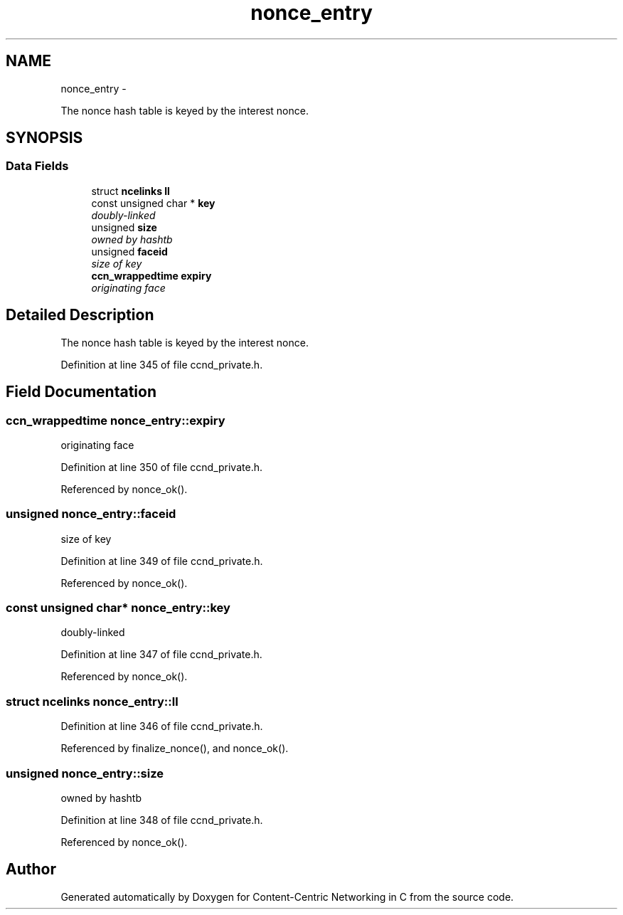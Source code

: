 .TH "nonce_entry" 3 "19 May 2013" "Version 0.7.2" "Content-Centric Networking in C" \" -*- nroff -*-
.ad l
.nh
.SH NAME
nonce_entry \- 
.PP
The nonce hash table is keyed by the interest nonce.  

.SH SYNOPSIS
.br
.PP
.SS "Data Fields"

.in +1c
.ti -1c
.RI "struct \fBncelinks\fP \fBll\fP"
.br
.ti -1c
.RI "const unsigned char * \fBkey\fP"
.br
.RI "\fIdoubly-linked \fP"
.ti -1c
.RI "unsigned \fBsize\fP"
.br
.RI "\fIowned by hashtb \fP"
.ti -1c
.RI "unsigned \fBfaceid\fP"
.br
.RI "\fIsize of key \fP"
.ti -1c
.RI "\fBccn_wrappedtime\fP \fBexpiry\fP"
.br
.RI "\fIoriginating face \fP"
.in -1c
.SH "Detailed Description"
.PP 
The nonce hash table is keyed by the interest nonce. 
.PP
Definition at line 345 of file ccnd_private.h.
.SH "Field Documentation"
.PP 
.SS "\fBccn_wrappedtime\fP \fBnonce_entry::expiry\fP"
.PP
originating face 
.PP
Definition at line 350 of file ccnd_private.h.
.PP
Referenced by nonce_ok().
.SS "unsigned \fBnonce_entry::faceid\fP"
.PP
size of key 
.PP
Definition at line 349 of file ccnd_private.h.
.PP
Referenced by nonce_ok().
.SS "const unsigned char* \fBnonce_entry::key\fP"
.PP
doubly-linked 
.PP
Definition at line 347 of file ccnd_private.h.
.PP
Referenced by nonce_ok().
.SS "struct \fBncelinks\fP \fBnonce_entry::ll\fP"
.PP
Definition at line 346 of file ccnd_private.h.
.PP
Referenced by finalize_nonce(), and nonce_ok().
.SS "unsigned \fBnonce_entry::size\fP"
.PP
owned by hashtb 
.PP
Definition at line 348 of file ccnd_private.h.
.PP
Referenced by nonce_ok().

.SH "Author"
.PP 
Generated automatically by Doxygen for Content-Centric Networking in C from the source code.

